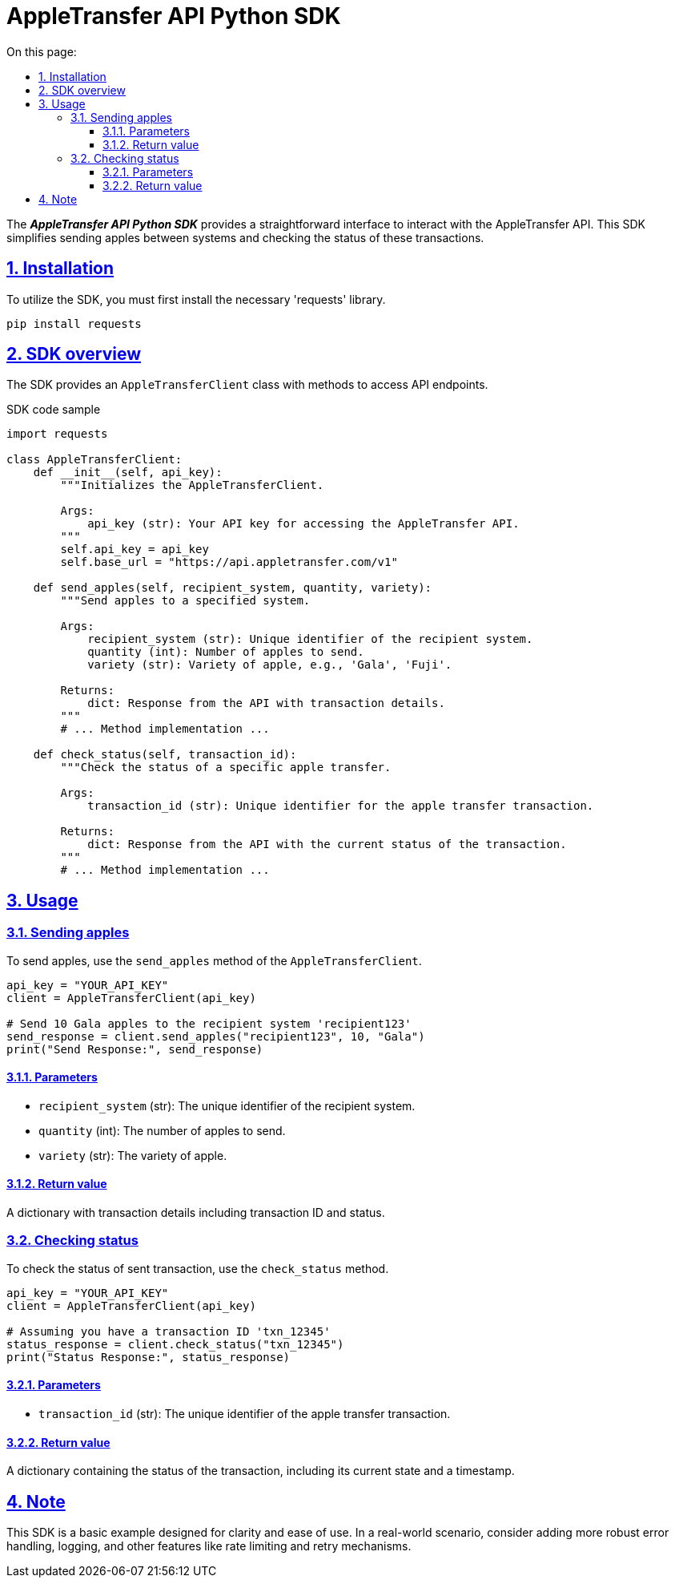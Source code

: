 = AppleTransfer API Python SDK
:toc-title: On this page:
:toc: auto
:toclevels: 5
:experimental:
:sectnumlevels: 5
:sectanchors:
:sectlinks:
:partnums:
:sectnums:

The *_AppleTransfer API Python SDK_* provides a straightforward interface to interact with the AppleTransfer API. This SDK simplifies sending apples between systems and checking the status of these transactions.

== Installation

To utilize the SDK, you must first install the necessary 'requests' library.

[source,bash]
----
pip install requests
----

== SDK overview

The SDK provides an `AppleTransferClient` class with methods to access API endpoints.

.SDK code sample
[source,python]
----
import requests

class AppleTransferClient:
    def __init__(self, api_key):
        """Initializes the AppleTransferClient.

        Args:
            api_key (str): Your API key for accessing the AppleTransfer API.
        """
        self.api_key = api_key
        self.base_url = "https://api.appletransfer.com/v1"

    def send_apples(self, recipient_system, quantity, variety):
        """Send apples to a specified system.

        Args:
            recipient_system (str): Unique identifier of the recipient system.
            quantity (int): Number of apples to send.
            variety (str): Variety of apple, e.g., 'Gala', 'Fuji'.

        Returns:
            dict: Response from the API with transaction details.
        """
        # ... Method implementation ...

    def check_status(self, transaction_id):
        """Check the status of a specific apple transfer.

        Args:
            transaction_id (str): Unique identifier for the apple transfer transaction.

        Returns:
            dict: Response from the API with the current status of the transaction.
        """
        # ... Method implementation ...
----

== Usage

=== Sending apples

To send apples, use the `send_apples` method of the `AppleTransferClient`.

[source,python]
----
api_key = "YOUR_API_KEY"
client = AppleTransferClient(api_key)

# Send 10 Gala apples to the recipient system 'recipient123'
send_response = client.send_apples("recipient123", 10, "Gala")
print("Send Response:", send_response)
----

==== Parameters

* `recipient_system` (str): The unique identifier of the recipient system.
* `quantity` (int): The number of apples to send.
* `variety` (str): The variety of apple.

==== Return value

A dictionary with transaction details including transaction ID and status.

=== Checking status

To check the status of sent transaction, use the `check_status` method.

[source,python]
----
api_key = "YOUR_API_KEY"
client = AppleTransferClient(api_key)

# Assuming you have a transaction ID 'txn_12345'
status_response = client.check_status("txn_12345")
print("Status Response:", status_response)
----

==== Parameters

* `transaction_id` (str): The unique identifier of the apple transfer transaction.

==== Return value

A dictionary containing the status of the transaction, including its current state and a timestamp.

== Note

This SDK is a basic example designed for clarity and ease of use. In a real-world scenario, consider adding more robust error handling, logging, and other features like rate limiting and retry mechanisms.
